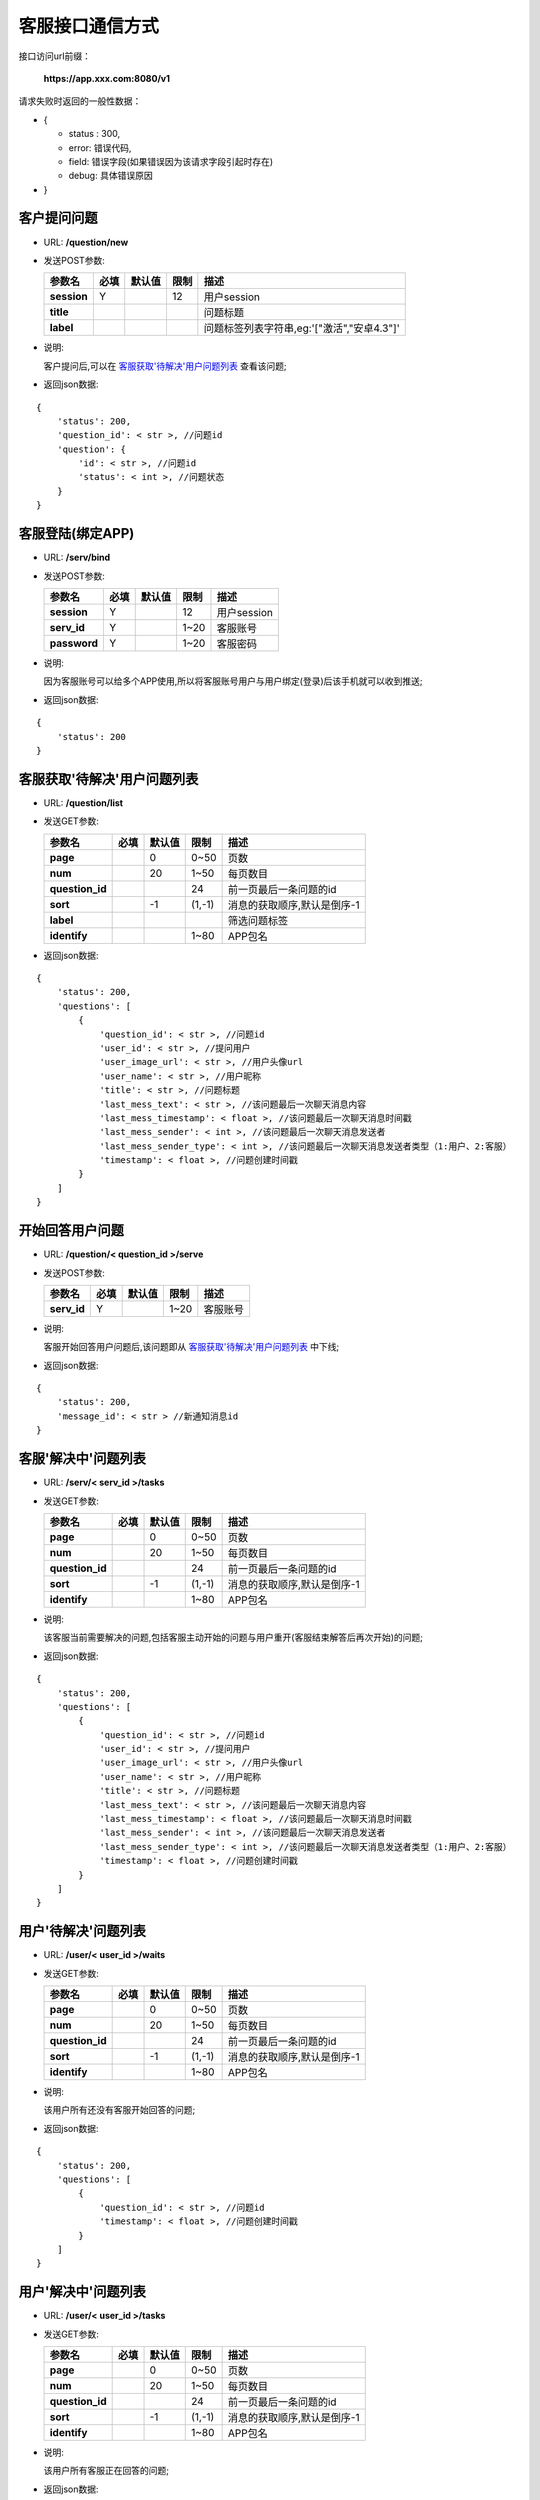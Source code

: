 客服接口通信方式
~~~~~~~~~~~~~~~~~~~~

接口访问url前缀：

    **https://app.xxx.com:8080/v1**

请求失败时返回的一般性数据：

-  {

   -  status : 300,
   -  error: 错误代码,
   -  field: 错误字段(如果错误因为该请求字段引起时存在)
   -  debug: 具体错误原因

-  }

客户提问问题
^^^^^^^^^^^^

-  URL: **/question/new**

-  发送POST参数:

   +---------------+--------+----------+--------+----------------------------------------------+
   | 参数名        | 必填   | 默认值   | 限制   | 描述                                         |
   +===============+========+==========+========+==============================================+
   | **session**   | Y      |          | 12     | 用户session                                  |
   +---------------+--------+----------+--------+----------------------------------------------+
   | **title**     |        |          |        | 问题标题                                     |
   +---------------+--------+----------+--------+----------------------------------------------+
   | **label**     |        |          |        | 问题标签列表字符串,eg:'["激活","安卓4.3"]'   |
   +---------------+--------+----------+--------+----------------------------------------------+

-  说明:

   客户提问后,可以在 `客服获取'待解决'用户问题列表 <./#_3>`__
   查看该问题;

-  返回json数据:

::

    {
        'status': 200,
        'question_id': < str >, //问题id
        'question': {
            'id': < str >, //问题id
            'status': < int >, //问题状态
        }
    }

客服登陆(绑定APP)
^^^^^^^^^^^^^^^^^

-  URL: **/serv/bind**

-  发送POST参数:

   +----------------+--------+----------+--------+---------------+
   | 参数名         | 必填   | 默认值   | 限制   | 描述          |
   +================+========+==========+========+===============+
   | **session**    | Y      |          | 12     | 用户session   |
   +----------------+--------+----------+--------+---------------+
   | **serv\_id**   | Y      |          | 1~20   | 客服账号      |
   +----------------+--------+----------+--------+---------------+
   | **password**   | Y      |          | 1~20   | 客服密码      |
   +----------------+--------+----------+--------+---------------+

-  说明:

   因为客服账号可以给多个APP使用,所以将客服账号用户与用户绑定(登录)后该手机就可以收到推送;

-  返回json数据:

::

    {
        'status': 200
    }

客服获取'待解决'用户问题列表
^^^^^^^^^^^^^^^^^^^^^^^^^^^^

-  URL: **/question/list**

-  发送GET参数:

   +--------------------+--------+----------+----------+-------------------------------+
   | 参数名             | 必填   | 默认值   | 限制     | 描述                          |
   +====================+========+==========+==========+===============================+
   | **page**           |        | 0        | 0~50     | 页数                          |
   +--------------------+--------+----------+----------+-------------------------------+
   | **num**            |        | 20       | 1~50     | 每页数目                      |
   +--------------------+--------+----------+----------+-------------------------------+
   | **question\_id**   |        |          | 24       | 前一页最后一条问题的id        |
   +--------------------+--------+----------+----------+-------------------------------+
   | **sort**           |        | -1       | (1,-1)   | 消息的获取顺序,默认是倒序-1   |
   +--------------------+--------+----------+----------+-------------------------------+
   | **label**          |        |          |          | 筛选问题标签                  |
   +--------------------+--------+----------+----------+-------------------------------+
   | **identify**       |        |          | 1~80     | APP包名                       |
   +--------------------+--------+----------+----------+-------------------------------+

-  返回json数据:

::

    {
        'status': 200,
        'questions': [
            {
                'question_id': < str >, //问题id
                'user_id': < str >, //提问用户
                'user_image_url': < str >, //用户头像url
                'user_name': < str >, //用户昵称
                'title': < str >, //问题标题
                'last_mess_text': < str >, //该问题最后一次聊天消息内容
                'last_mess_timestamp': < float >, //该问题最后一次聊天消息时间戳
                'last_mess_sender': < int >, //该问题最后一次聊天消息发送者
                'last_mess_sender_type': < int >, //该问题最后一次聊天消息发送者类型（1:用户、2:客服）
                'timestamp': < float >, //问题创建时间戳
            }
        ]
    }

开始回答用户问题
^^^^^^^^^^^^^^^^

-  URL: **/question/< question\_id >/serve**

-  发送POST参数:

   +----------------+--------+----------+--------+------------+
   | 参数名         | 必填   | 默认值   | 限制   | 描述       |
   +================+========+==========+========+============+
   | **serv\_id**   | Y      |          | 1~20   | 客服账号   |
   +----------------+--------+----------+--------+------------+

-  说明:

   客服开始回答用户问题后,该问题即从
   `客服获取'待解决'用户问题列表 <./#_3>`__ 中下线;

-  返回json数据:

::

    {
        'status': 200,
        'message_id': < str > //新通知消息id
    }

客服'解决中'问题列表
^^^^^^^^^^^^^^^^^^^^

-  URL: **/serv/< serv\_id >/tasks**

-  发送GET参数:

   +--------------------+--------+----------+----------+-------------------------------+
   | 参数名             | 必填   | 默认值   | 限制     | 描述                          |
   +====================+========+==========+==========+===============================+
   | **page**           |        | 0        | 0~50     | 页数                          |
   +--------------------+--------+----------+----------+-------------------------------+
   | **num**            |        | 20       | 1~50     | 每页数目                      |
   +--------------------+--------+----------+----------+-------------------------------+
   | **question\_id**   |        |          | 24       | 前一页最后一条问题的id        |
   +--------------------+--------+----------+----------+-------------------------------+
   | **sort**           |        | -1       | (1,-1)   | 消息的获取顺序,默认是倒序-1   |
   +--------------------+--------+----------+----------+-------------------------------+
   | **identify**       |        |          | 1~80     | APP包名                       |
   +--------------------+--------+----------+----------+-------------------------------+

-  说明:

   该客服当前需要解决的问题,包括客服主动开始的问题与用户重开(客服结束解答后再次开始)的问题;

-  返回json数据:

::

    {
        'status': 200,
        'questions': [
            {
                'question_id': < str >, //问题id
                'user_id': < str >, //提问用户
                'user_image_url': < str >, //用户头像url
                'user_name': < str >, //用户昵称
                'title': < str >, //问题标题
                'last_mess_text': < str >, //该问题最后一次聊天消息内容
                'last_mess_timestamp': < float >, //该问题最后一次聊天消息时间戳
                'last_mess_sender': < int >, //该问题最后一次聊天消息发送者
                'last_mess_sender_type': < int >, //该问题最后一次聊天消息发送者类型（1:用户、2:客服）
                'timestamp': < float >, //问题创建时间戳
            }
        ]
    }

用户'待解决'问题列表
^^^^^^^^^^^^^^^^^^^^

-  URL: **/user/< user\_id >/waits**

-  发送GET参数:

   +--------------------+--------+----------+----------+-------------------------------+
   | 参数名             | 必填   | 默认值   | 限制     | 描述                          |
   +====================+========+==========+==========+===============================+
   | **page**           |        | 0        | 0~50     | 页数                          |
   +--------------------+--------+----------+----------+-------------------------------+
   | **num**            |        | 20       | 1~50     | 每页数目                      |
   +--------------------+--------+----------+----------+-------------------------------+
   | **question\_id**   |        |          | 24       | 前一页最后一条问题的id        |
   +--------------------+--------+----------+----------+-------------------------------+
   | **sort**           |        | -1       | (1,-1)   | 消息的获取顺序,默认是倒序-1   |
   +--------------------+--------+----------+----------+-------------------------------+
   | **identify**       |        |          | 1~80     | APP包名                       |
   +--------------------+--------+----------+----------+-------------------------------+

-  说明:

   该用户所有还没有客服开始回答的问题;

-  返回json数据:

::

    {
        'status': 200,
        'questions': [
            {
                'question_id': < str >, //问题id
                'timestamp': < float >, //问题创建时间戳
            }
        ]
    }

用户'解决中'问题列表
^^^^^^^^^^^^^^^^^^^^

-  URL: **/user/< user\_id >/tasks**

-  发送GET参数:

   +--------------------+--------+----------+----------+-------------------------------+
   | 参数名             | 必填   | 默认值   | 限制     | 描述                          |
   +====================+========+==========+==========+===============================+
   | **page**           |        | 0        | 0~50     | 页数                          |
   +--------------------+--------+----------+----------+-------------------------------+
   | **num**            |        | 20       | 1~50     | 每页数目                      |
   +--------------------+--------+----------+----------+-------------------------------+
   | **question\_id**   |        |          | 24       | 前一页最后一条问题的id        |
   +--------------------+--------+----------+----------+-------------------------------+
   | **sort**           |        | -1       | (1,-1)   | 消息的获取顺序,默认是倒序-1   |
   +--------------------+--------+----------+----------+-------------------------------+
   | **identify**       |        |          | 1~80     | APP包名                       |
   +--------------------+--------+----------+----------+-------------------------------+

-  说明:

   该用户所有客服正在回答的问题;

-  返回json数据:

::

    {
        'status': 200,
        'questions': [
            {
                'question_id': < str >, //问题id
                'timestamp': < float >, //问题创建时间戳
                'serv_id': < str >, //该问题客服id
            }
        ]
    }

用户'已解决'问题列表
^^^^^^^^^^^^^^^^^^^^

-  URL: **/user/< user\_id >/overs**

-  发送GET参数:

   +--------------------+--------+----------+----------+-------------------------------+
   | 参数名             | 必填   | 默认值   | 限制     | 描述                          |
   +====================+========+==========+==========+===============================+
   | **page**           |        | 0        | 0~50     | 页数                          |
   +--------------------+--------+----------+----------+-------------------------------+
   | **num**            |        | 20       | 1~50     | 每页数目                      |
   +--------------------+--------+----------+----------+-------------------------------+
   | **question\_id**   |        |          | 24       | 前一页最后一条问题的id        |
   +--------------------+--------+----------+----------+-------------------------------+
   | **sort**           |        | -1       | (1,-1)   | 消息的获取顺序,默认是倒序-1   |
   +--------------------+--------+----------+----------+-------------------------------+
   | **identify**       |        |          | 1~80     | APP包名                       |
   +--------------------+--------+----------+----------+-------------------------------+

-  说明:

   该用户所有客服已经结束回答的问题;

-  返回json数据:

::

    {
        'status': 200,
        'questions': [
            {
                'question_id': < str >, //问题id
                'timestamp': < float >, //问题创建时间戳
                'serv_id': < str >, //该问题客服id
            }
        ]
    }

用户所有问题列表
^^^^^^^^^^^^^^^^

-  URL: **/user/< user\_id >/alls**

-  发送GET参数:

   +--------------------+--------+----------+----------+-------------------------------+
   | 参数名             | 必填   | 默认值   | 限制     | 描述                          |
   +====================+========+==========+==========+===============================+
   | **page**           |        | 0        | 0~50     | 页数                          |
   +--------------------+--------+----------+----------+-------------------------------+
   | **num**            |        | 20       | 1~50     | 每页数目                      |
   +--------------------+--------+----------+----------+-------------------------------+
   | **question\_id**   |        |          | 24       | 前一页最后一条问题的id        |
   +--------------------+--------+----------+----------+-------------------------------+
   | **sort**           |        | -1       | (1,-1)   | 消息的获取顺序,默认是倒序-1   |
   +--------------------+--------+----------+----------+-------------------------------+
   | **identify**       |        |          | 1~80     | APP包名                       |
   +--------------------+--------+----------+----------+-------------------------------+

-  返回json数据:

::

    {
        'status': 200,
        'questions': [
            {
                'question_id': < str >, //问题id
                'status': < int >, //问题状态(1:待解决,2:解决中,3:已解决)
                'timestamp': < float >, //问题创建时间戳
                'serv_id': < str >, //该问题客服id
            }
        ]
    }

获取问题聊天消息
^^^^^^^^^^^^^^^^

-  URL: **/question/< question\_id >/message**

-  发送GET参数:

   +-------------------+--------+----------+----------+-------------------------------+
   | 参数名            | 必填   | 默认值   | 限制     | 描述                          |
   +===================+========+==========+==========+===============================+
   | **page**          |        | 0        | 0~50     | 页数                          |
   +-------------------+--------+----------+----------+-------------------------------+
   | **num**           |        | 20       | 1~50     | 每页数目                      |
   +-------------------+--------+----------+----------+-------------------------------+
   | **message\_id**   |        |          | 24       | 前一页最后一条消息的id        |
   +-------------------+--------+----------+----------+-------------------------------+
   | **sort**          |        | -1       | (1,-1)   | 消息的获取顺序,默认是倒序-1   |
   +-------------------+--------+----------+----------+-------------------------------+
   | **identify**      |        |          | 1~80     | APP包名                       |
   +-------------------+--------+----------+----------+-------------------------------+

-  返回json数据:

::

    {
        'status': 200,
        'messages': [
            { //语音消息
                'message_id': < str >, //消息id
                'sender': < str >, //发送者id
                'sender_type': < int >, //发送者类型（1:用户、2:客服）
                'timestamp': < float >, //消息时间戳
                'type': 1
                'audio_url': < str >, //语音url
                'audio_len': < int >, //语音长度
            },
            { //图片消息
                'message_id': < str >, //消息id
                'sender': < str >, //发送者id
                'sender_type': < int >, //发送者类型（1:用户、2:客服）
                'timestamp': < float >, //消息时间戳
                'type': 2
                'image_url': < str >, //图片url
            },
            { //文本消息
                'message_id': < str >, //消息id
                'sender': < str >, //发送者id
                'sender_type': < int >, //发送者类型（1:用户、2:客服）
                'timestamp': < float >, //消息时间戳
                'type': 3
                'text': < str >, //文本内容
            },
            { //通知消息
                'message_id': < str >, //消息id
                'sender': < str >, //发送者id
                'sender_type': < int >, //发送者类型（1:用户、2:客服）
                'timestamp': < float > //消息时间戳
                'type': 4,
                'action': < int >,
                /* 动作类型（1:客服开始处理、2:客服退出处理、3:客服请求结束处理、4:本问题已完成处理、5:本问题已超时、6:用户重开问题）*/
            }
        ]
    }

发送问题聊天文字消息
^^^^^^^^^^^^^^^^^^^^

-  URL: **/question/< question\_id >/message/send\_text**

-  发送POST参数:

   +--------------------+--------+----------+---------+--------------------------------+
   | 参数名             | 必填   | 默认值   | 限制    | 描述                           |
   +====================+========+==========+=========+================================+
   | **session**        | Y      |          | 12      | 用户session                    |
   +--------------------+--------+----------+---------+--------------------------------+
   | **sender**         | Y      |          |         | 用户id或与客服id               |
   +--------------------+--------+----------+---------+--------------------------------+
   | **sender\_type**   | Y      |          | (1,2)   | 发送者类型（1:用户、2:客服）   |
   +--------------------+--------+----------+---------+--------------------------------+
   | **text**           | Y      |          |         | utf8字符串                     |
   +--------------------+--------+----------+---------+--------------------------------+

-  说明:

   若该问题:已被其他客服接受,还未开始,已经结束等情况会返回对应错误码;

-  返回json数据:

::

    {
        'status': 200,
        'message_id': < str >, //消息id
    }

发送问题聊天图片消息
^^^^^^^^^^^^^^^^^^^^

-  URL: **/question/< question\_id >/message/send\_image**

-  发送POST参数:

   +--------------------+--------+----------+---------+--------------------------------+
   | 参数名             | 必填   | 默认值   | 限制    | 描述                           |
   +====================+========+==========+=========+================================+
   | **session**        | Y      |          | 12      | 用户session                    |
   +--------------------+--------+----------+---------+--------------------------------+
   | **sender**         | Y      |          |         | 用户id或与客服id               |
   +--------------------+--------+----------+---------+--------------------------------+
   | **sender\_type**   | Y      |          | (1,2)   | 发送者类型（1:用户、2:客服）   |
   +--------------------+--------+----------+---------+--------------------------------+
   | **image**          | Y      |          |         | jpg格式图片base64字符串        |
   +--------------------+--------+----------+---------+--------------------------------+

-  说明:

   若该问题:已被其他客服接受,还未开始,已经结束等情况会返回对应错误码;

-  返回json数据:

::

    {
        'status': 200,
        'message_id': < str >, //消息id
        'image_url': < str > //url链接
    }

快速回答模板列表
^^^^^^^^^^^^^^^^

-  URL: **/answer/templates**

-  发送GET参数:

   +----------------+--------+----------+--------+-----------+
   | 参数名         | 必填   | 默认值   | 限制   | 描述      |
   +================+========+==========+========+===========+
   | **identify**   |        |          | 1~80   | APP包名   |
   +----------------+--------+----------+--------+-----------+

-  返回json数据:

::

    {
        'status': 200,
        'templates': [
            {
                'template_id': < str >, //模板id
                'title': < str >, //模板标题
            }
        ]
    }

快速回答列表
^^^^^^^^^^^^

-  URL: **/answer/template/< template\_id >**

-  发送GET参数:

   +----------------+--------+----------+----------+-------------------------------+
   | 参数名         | 必填   | 默认值   | 限制     | 描述                          |
   +================+========+==========+==========+===============================+
   | **page**       |        | 0        | 0~50     | 页数                          |
   +----------------+--------+----------+----------+-------------------------------+
   | **num**        |        | 20       | 1~50     | 每页数目                      |
   +----------------+--------+----------+----------+-------------------------------+
   | **item\_id**   |        |          | 24       | 前一页最后一条问题的id        |
   +----------------+--------+----------+----------+-------------------------------+
   | **sort**       |        | -1       | (1,-1)   | 消息的获取顺序,默认是倒序-1   |
   +----------------+--------+----------+----------+-------------------------------+
   | **identify**   |        |          | 1~80     | APP包名                       |
   +----------------+--------+----------+----------+-------------------------------+

-  返回json数据:

::

    {
        'status': 200,
        'items': [
            {
                'item_id': < str >, //快速回答id
                'question': < str >, //提问
                'content': < str >, //应答
            }
        ]
    }

退出回答用户问题
^^^^^^^^^^^^^^^^

-  URL: **/question/< question\_id >/quit**

-  发送POST参数:

   +----------------+--------+----------+--------+------------+
   | 参数名         | 必填   | 默认值   | 限制   | 描述       |
   +================+========+==========+========+============+
   | **serv\_id**   | Y      |          | 1~20   | 客服账号   |
   +----------------+--------+----------+--------+------------+

-  返回json数据:

::

    {
        'status': 200,
        'message_id': < str > //新通知消息id
    }

完成用户问题
^^^^^^^^^^^^

-  URL: **/question/< question\_id >/finish**

-  发送POST参数:

   +----------------+--------+----------+--------+------------+
   | 参数名         | 必填   | 默认值   | 限制   | 描述       |
   +================+========+==========+========+============+
   | **serv\_id**   | Y      |          | 1~20   | 客服账号   |
   +----------------+--------+----------+--------+------------+

-  返回json数据:

::

    {
        'status': 200,
        'message_id': < str > //新通知消息id
    }

客服注销(解绑APP)
^^^^^^^^^^^^^^^^^

-  URL: **/serv/unbind**

-  发送POST参数:

   +----------------+--------+----------+--------+---------------+
   | 参数名         | 必填   | 默认值   | 限制   | 描述          |
   +================+========+==========+========+===============+
   | **session**    | Y      |          | 12     | 用户session   |
   +----------------+--------+----------+--------+---------------+
   | **serv\_id**   | Y      |          | 1~20   | 客服账号      |
   +----------------+--------+----------+--------+---------------+
   | **password**   | Y      |          | 1~20   | 客服密码      |
   +----------------+--------+----------+--------+---------------+

-  返回json数据:

::

    {
        'status': 200
    }

客服获取用户信息
^^^^^^^^^^^^^^^^

-  URL: **/user **

-  发送GET参数:

   +--------------------+--------+----------+--------+----------+
   | 参数名             | 必填   | 默认值   | 限制   | 描述     |
   +====================+========+==========+========+==========+
   | **question\_id**   | Y      |          | 1-20   | 问题ID   |
   +--------------------+--------+----------+--------+----------+

-  返回html页面:

   ::

       {
       用户名
       用户设备数
       用户组数
       }

客户重开问题
^^^^^^^^^^^^

-  URL: **/question/< question\_id >/reopen**

-  发送POST参数:

   +---------------+--------+----------+--------+---------------+
   | 参数名        | 必填   | 默认值   | 限制   | 描述          |
   +===============+========+==========+========+===============+
   | **session**   | Y      |          | 12     | 用户session   |
   +---------------+--------+----------+--------+---------------+

-  返回json数据:

::

    {
        'status': 200,
        'message_id': < str > //新通知消息id
    }
